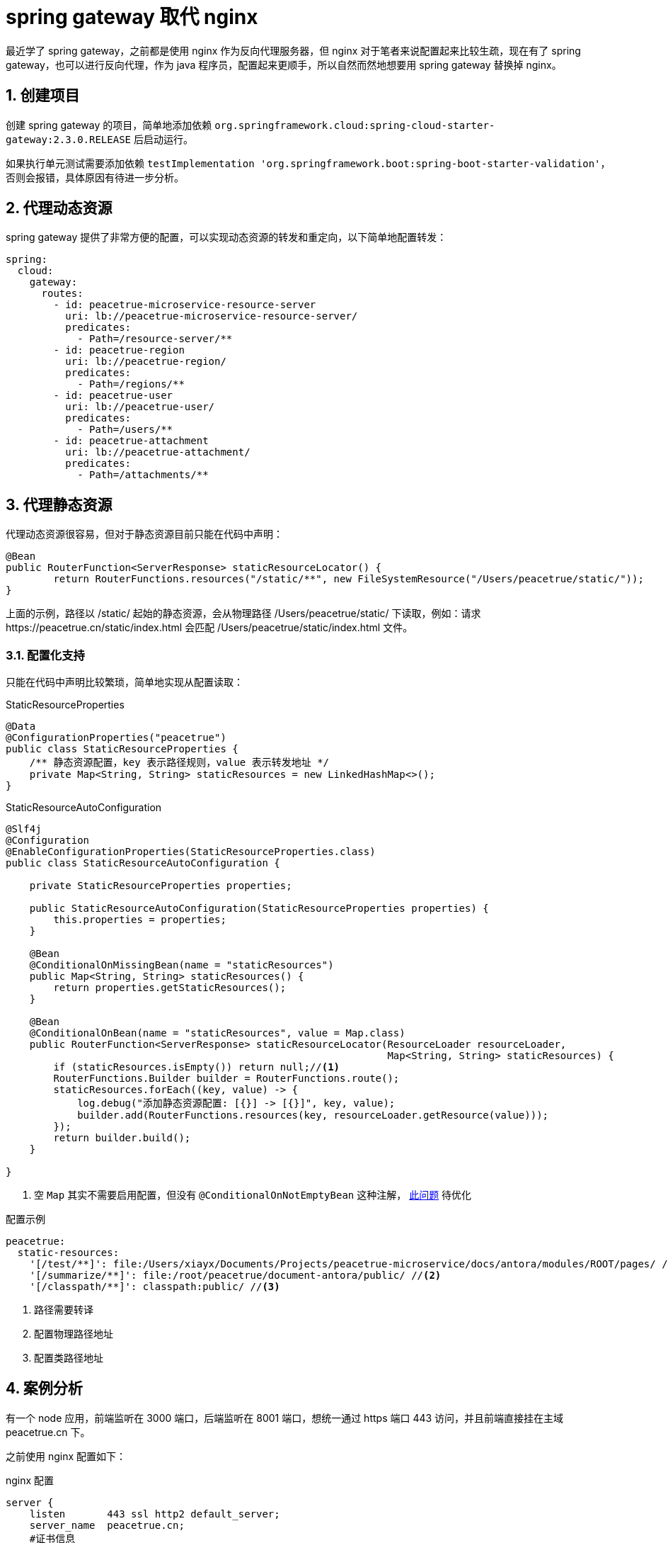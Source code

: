= spring gateway 取代 nginx
:numbered:
:imagesdir: {moduledir}/assets/images/gateway

最近学了 spring gateway，之前都是使用 nginx 作为反向代理服务器，但 nginx 对于笔者来说配置起来比较生疏，现在有了 spring gateway，也可以进行反向代理，作为 java 程序员，配置起来更顺手，所以自然而然地想要用 spring gateway 替换掉 nginx。

== 创建项目

创建 spring gateway 的项目，简单地添加依赖 `org.springframework.cloud:spring-cloud-starter-gateway:2.3.0.RELEASE` 后启动运行。

如果执行单元测试需要添加依赖 `testImplementation 'org.springframework.boot:spring-boot-starter-validation'`，否则会报错，具体原因有待进一步分析。
//TODO 了解具体原因

== 代理动态资源

spring gateway 提供了非常方便的配置，可以实现动态资源的转发和重定向，以下简单地配置转发：

[source%nowrap,yml]
----
spring:
  cloud:
    gateway:
      routes:
        - id: peacetrue-microservice-resource-server
          uri: lb://peacetrue-microservice-resource-server/
          predicates:
            - Path=/resource-server/**
        - id: peacetrue-region
          uri: lb://peacetrue-region/
          predicates:
            - Path=/regions/**
        - id: peacetrue-user
          uri: lb://peacetrue-user/
          predicates:
            - Path=/users/**
        - id: peacetrue-attachment
          uri: lb://peacetrue-attachment/
          predicates:
            - Path=/attachments/**
----

//想要了解更多用法参考 待定。
//TODO 提供路由配置具体介绍

== 代理静态资源

代理动态资源很容易，但对于静态资源目前只能在代码中声明：

[source%nowrap,java]
----
@Bean
public RouterFunction<ServerResponse> staticResourceLocator() {
        return RouterFunctions.resources("/static/**", new FileSystemResource("/Users/peacetrue/static/"));
}
----

上面的示例，路径以 /static/ 起始的静态资源，会从物理路径 /Users/peacetrue/static/ 下读取，例如：请求 \https://peacetrue.cn/static/index.html 会匹配 /Users/peacetrue/static/index.html 文件。

//TODO 提供具体匹配规则

=== 配置化支持

只能在代码中声明比较繁琐，简单地实现从配置读取：

.StaticResourceProperties
[source%nowrap,java]
----
@Data
@ConfigurationProperties("peacetrue")
public class StaticResourceProperties {
    /** 静态资源配置，key 表示路径规则，value 表示转发地址 */
    private Map<String, String> staticResources = new LinkedHashMap<>();
}

----

.StaticResourceAutoConfiguration
[source%nowrap,java]
----
@Slf4j
@Configuration
@EnableConfigurationProperties(StaticResourceProperties.class)
public class StaticResourceAutoConfiguration {

    private StaticResourceProperties properties;

    public StaticResourceAutoConfiguration(StaticResourceProperties properties) {
        this.properties = properties;
    }

    @Bean
    @ConditionalOnMissingBean(name = "staticResources")
    public Map<String, String> staticResources() {
        return properties.getStaticResources();
    }

    @Bean
    @ConditionalOnBean(name = "staticResources", value = Map.class)
    public RouterFunction<ServerResponse> staticResourceLocator(ResourceLoader resourceLoader,
                                                                Map<String, String> staticResources) {
        if (staticResources.isEmpty()) return null;//<1>
        RouterFunctions.Builder builder = RouterFunctions.route();
        staticResources.forEach((key, value) -> {
            log.debug("添加静态资源配置: [{}] -> [{}]", key, value);
            builder.add(RouterFunctions.resources(key, resourceLoader.getResource(value)));
        });
        return builder.build();
    }

}
----
<1> 空 `Map` 其实不需要启用配置，但没有 `@ConditionalOnNotEmptyBean` 这种注解， https://stackoverflow.com/questions/62734544/spring-conditionalonproperty-for-bean[此问题^] 待优化

//TODO 此问题待优化

.配置示例
[source%nowrap,yml]
----
peacetrue:
  static-resources:
    '[/test/**]': file:/Users/xiayx/Documents/Projects/peacetrue-microservice/docs/antora/modules/ROOT/pages/ //<1>
    '[/summarize/**]': file:/root/peacetrue/document-antora/public/ //<2>
    '[/classpath/**]': classpath:public/ //<3>
----
<1> 路径需要转译
<2> 配置物理路径地址
<3> 配置类路径地址

== 案例分析

有一个 node 应用，前端监听在 3000 端口，后端监听在 8001 端口，想统一通过 https 端口 443 访问，并且前端直接挂在主域 peacetrue.cn 下。

之前使用 nginx 配置如下：

.nginx 配置
[source%nowrap,conf]
----
server {
    listen       443 ssl http2 default_server;
    server_name  peacetrue.cn;
    #证书信息
    ssl_certificate 1_peacetrue.cn_bundle.crt;
    ssl_certificate_key 2_peacetrue.cn.key;
    ssl_session_cache shared:SSL:1m;
    ssl_session_timeout  10m;
    ssl_ciphers HIGH:!aNULL:!MD5;
    ssl_prefer_server_ciphers on;

    # 所有请求默认转发到前端，因为前端直接挂在主域下
    location / {
        proxy_set_header Host $host;
        proxy_set_header X-Forwarded-For $proxy_add_x_forwarded_for;
        proxy_pass http://localhost:3000/;
    }

    # 以 games 起始的请求转发到后端
    location /games/ {
        include /etc/nginx/include/proxy.conf;
        proxy_pass http://localhost:8001/games/;
    }

    # 以 socket.io 起始的请求转发到后端
    location /socket.io/ {
        proxy_http_version 1.1;
        proxy_set_header Upgrade $http_upgrade;
        proxy_set_header Connection "upgrade";
        proxy_pass http://localhost:8001/socket.io/;
    }

    # 备案信息
    location /MP_verify_t4rKSxor2MowtjoC.txt {
        proxy_set_header Host $host;
        proxy_set_header X-Forwarded-For $proxy_add_x_forwarded_for;
        proxy_pass http://localhost:9000/MP_verify_t4rKSxor2MowtjoC.txt;
    }
}
----

现改为使用 spring gateway 配置如下：

.spring gateway 初始配置
[source%nowrap,yml]
----
#https 配置
server:
  port: 443
  ssl:
    key-store: file://${user.home}/peacetrue.cn.jks
    key-alias: peacetrue.cn
    key-store-password: ${MICROSERVICE_SSL_PASSWORD:password}

#配置动态代理
spring:
  cloud:
    gateway:
      routes:
        #前端转发到 3000
        - id: biog_front
          uri: http://localhost:3000/
          predicates:
            - Path=/**
        #后端转发到 8001
        - id: biog_back
          uri: http://localhost:8001/
          predicates:
            - Path=/games/**,/socket.io/**
#配置静态代理
peacetrue:
  static-resources:
    #备案信息
    '[/MP_verify_t4rKSxor2MowtjoC.txt]': file:/usr/share/nginx/html/MP_verify_t4rKSxor2MowtjoC.txt
----

路由会从上到下顺序匹配，所以代理所有请求的 biog_front 必须放在末尾，而且还要保证它的优先级低于静态代理，不然静态代理不会被执行。测试后发现，动态代理的优先级始终高于静态代理，那么就不能使用代理所有请求。调整配置如下：

.spring gateway 子路径配置
[source%nowrap,yml]
----
#配置动态代理
spring:
  cloud:
    gateway:
      routes:
        #如果是主域 https://peacetrue.cn/ 直接重定向到 https://peacetrue.cn/game/
        - id: biog_front
          uri: https://peacetrue.cn/game/
          predicates:
            - Path=/
          filters:
            - RedirectTo=302, https://peacetrue.cn/game/
        #如果是 /game 起始的，去掉 /game 后，进行转发
        - id: biog_front_game
          uri: http://localhost:3000/
          predicates:
            - Path=/game/**
          filters:
            - RewritePath=/game(?<segment>/?.*), $\{segment}
----

测试发现，访问 \https://peacetrue.cn/ 会重定向到 \https://peacetrue.cn/game/ ，界面可以正常打开，但静态资源全部失效：

image::gateway/转发至game.png[]

静态资源仍然直接访问主域，应该是使用了绝对地址而非相对地址。这样只能找出前端所有的具体请求，然后分别配置代理：

.spring gateway 静态资源配置
[source%nowrap,yml]
----
spring:
  cloud:
    gateway:
      routes:
        - id: biog_front
          uri: http://localhost:3000/
          predicates:
            - Path=/,/*.js,/*.json,/static/**,/_next/**,/room/**
----

测试后发现一切正常，最终配置如下：

.spring gateway 配置
[source%nowrap,yml]
----
spring:
  cloud:
    gateway:
      routes:
        - id: biog_front
          uri: http://localhost:3000/
          predicates:
            - Path=/,/*.js,/*.json,/static/**,/_next/**,/room/**
        - id: biog_back
          uri: http://localhost:8001/
          predicates:
            - Path=/games/**,/socket.io/**

peacetrue:
  static-resources:
    #不能直接使用 /MP_verify_t4rKSxor2MowtjoC.txt，必须使用匹配模式，简单的将末尾字符改为?: MP_verify_t4rKSxor2Mowtjo?.txt
    '[/MP_verify_t4rKSxor2Mowtjo?.txt]': file:/usr/share/nginx/html/MP_verify_t4rKSxor2MowtjoC.txt
----

//== 原文地址
